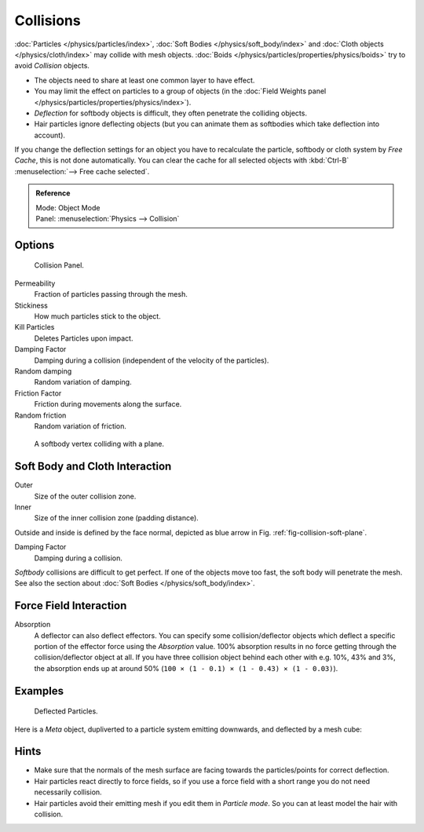 
**********
Collisions
**********

:doc:`Particles </physics/particles/index>`, :doc:`Soft Bodies </physics/soft_body/index>`
and :doc:`Cloth objects </physics/cloth/index>` may collide with mesh objects.
:doc:`Boids </physics/particles/properties/physics/boids>` try to avoid *Collision* objects.


- The objects need to share at least one common layer to have effect.
- You may limit the effect on particles to a group of objects
  (in the :doc:`Field Weights panel </physics/particles/properties/physics/index>`).
- *Deflection* for softbody objects is difficult, they often penetrate the colliding objects.
- Hair particles ignore deflecting objects
  (but you can animate them as softbodies which take deflection into account).

If you change the deflection settings for an object you have to recalculate the particle,
softbody or cloth system by *Free Cache*, this is not done automatically. You can
clear the cache for all selected objects with :kbd:`Ctrl-B` :menuselection:`--> Free cache selected`.


.. admonition:: Reference
   :class: refbox

   | Mode:     Object Mode
   | Panel:    :menuselection:`Physics --> Collision`


Options
=======

.. figure:: /images/physics_collision.png

   Collision Panel.


Permeability
   Fraction of particles passing through the mesh.
Stickiness
   How much particles stick to the object.
Kill Particles
   Deletes Particles upon impact.

Damping Factor
   Damping during a collision (independent of the velocity of the particles).
Random damping
   Random variation of damping.

Friction Factor
   Friction during movements along the surface.
Random friction
   Random variation of friction.

.. _fig-collision-soft-plane:

.. figure:: /images/physics_vertexplanecollision.gif

   A softbody vertex colliding with a plane.


Soft Body and Cloth Interaction
===============================

Outer
   Size of the outer collision zone.
Inner
   Size of the inner collision zone (padding distance).

Outside and inside is defined by the face normal, depicted as blue arrow in Fig. :ref:`fig-collision-soft-plane`.

Damping Factor
   Damping during a collision.

*Softbody* collisions are difficult to get perfect. If one of the objects move too fast,
the soft body will penetrate the mesh. See also the section about :doc:`Soft Bodies </physics/soft_body/index>`.


Force Field Interaction
=======================

Absorption
   A deflector can also deflect effectors. You can specify some collision/deflector objects which deflect a specific
   portion of the effector force using the *Absorption* value. 100% absorption results in no force getting
   through the collision/deflector object at all. If you have three collision object behind each other with e.g.
   10%, 43% and 3%, the absorption ends up at around 50% (``100 × (1 - 0.1) × (1 - 0.43) × (1 - 0.03)``).


Examples
========

.. figure:: /images/um_part_xiii_kst_pi10.jpg

   Deflected Particles.


Here is a *Meta* object, dupliverted to a particle system emitting downwards, and deflected by a mesh cube:


Hints
=====

- Make sure that the normals of the mesh surface are facing towards the particles/points for correct deflection.
- Hair particles react directly to force fields,
  so if you use a force field with a short range you do not need necessarily collision.
- Hair particles avoid their emitting mesh if you edit them in *Particle mode*.
  So you can at least model the hair with collision.
